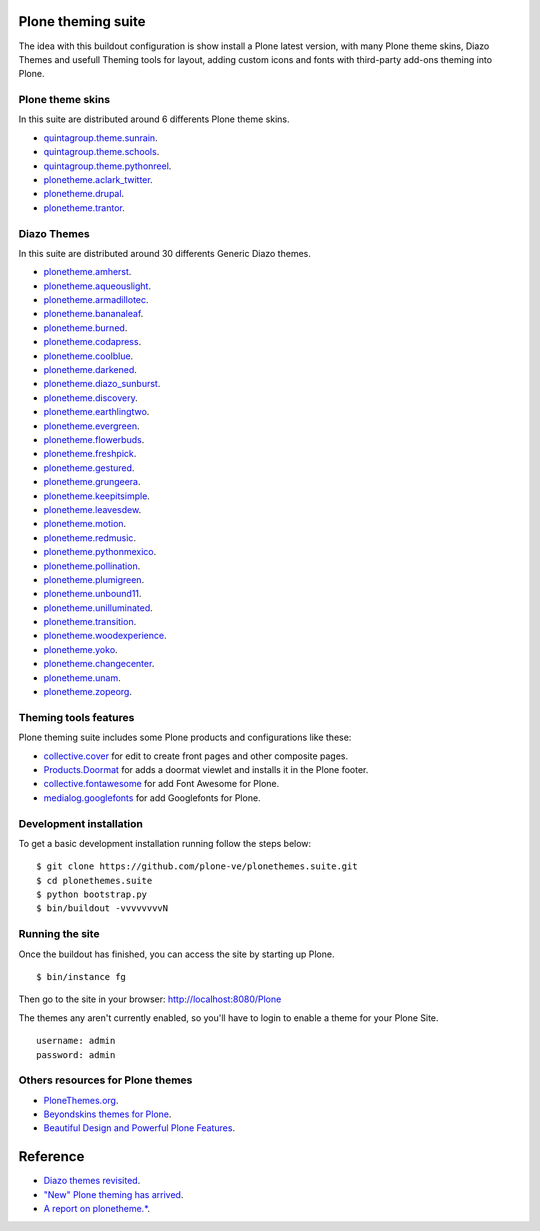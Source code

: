 Plone theming suite
====================

The idea with this buildout configuration is 
show install a Plone latest version, with many 
Plone theme skins, Diazo Themes and usefull 
Theming tools for layout, adding custom icons 
and fonts with third-party add-ons theming into 
Plone.

Plone theme skins
------------------

In this suite are distributed around 6 differents
Plone theme skins.

- `quintagroup.theme.sunrain <https://github.com/quintagroup/quintagroup.theme.sunrain>`_.

- `quintagroup.theme.schools <https://github.com/quintagroup/quintagroup.theme.schools>`_.

- `quintagroup.theme.pythonreel <https://github.com/quintagroup/quintagroup.theme.pythonreel>`_.

- `plonetheme.aclark_twitter <https://github.com/collective/plonetheme.aclark_twitter>`_.

- `plonetheme.drupal <https://github.com/sylvainb/plonetheme.drupal>`_.

- `plonetheme.trantor <https://github.com/tristanlt/plonetheme.trantor>`_.

Diazo Themes
-------------

In this suite are distributed around 30 differents 
Generic Diazo themes.

- `plonetheme.amherst <https://github.com/collective/plonetheme.amherst>`_.

- `plonetheme.aqueouslight <https://github.com/collective/plonetheme.aqueouslight>`_.

- `plonetheme.armadillotec <https://github.com/macagua/plonetheme.armadillotec>`_.

- `plonetheme.bananaleaf <https://github.com/collective/plonetheme.bananaleaf>`_.

- `plonetheme.burned <https://github.com/collective/plonetheme.burned>`_.

- `plonetheme.codapress <https://github.com/collective/plonetheme.codapress>`_.

- `plonetheme.coolblue <https://github.com/collective/plonetheme.coolblue>`_.

- `plonetheme.darkened <https://github.com/collective/plonetheme.darkened>`_.

- `plonetheme.diazo_sunburst <https://github.com/aclark4life/plonetheme.diazo_sunburst>`_.

- `plonetheme.discovery <https://github.com/giacomos/plonetheme.discovery>`_.

- `plonetheme.earthlingtwo <http://svn.plone.org/svn/collective/plonetheme.earthlingtwo/trunk/>`_.

- `plonetheme.evergreen <https://github.com/giacomos/plonetheme.evergreen>`_.

- `plonetheme.flowerbuds <https://github.com/toutpt/plonetheme.flowerbuds>`_.

- `plonetheme.freshpick <https://github.com/collective/plonetheme.freshpick>`_.

- `plonetheme.gestured <https://github.com/dante1987/plonetheme.gestured>`_.

- `plonetheme.grungeera <https://github.com/collective/plonetheme.grungeera>`_.

- `plonetheme.keepitsimple <https://github.com/collective/plonetheme.keepitsimple>`_.

- `plonetheme.leavesdew <https://github.com/giacomos/plonetheme.leavesdew>`_.

- `plonetheme.motion <https://github.com/davilima6/plonetheme.motion>`_.

- `plonetheme.redmusic <https://github.com/giacomos/plonetheme.redmusic>`_.

- `plonetheme.pythonmexico <https://github.com/PythonMexico/plonetheme.pythonmexico>`_.

- `plonetheme.pollination <http://svn.plone.org/svn/collective/plonetheme.pollination/trunk/>`_.

- `plonetheme.plumigreen <https://github.com/garbas/plonetheme.plumigreen>`_.

- `plonetheme.unbound11 <https://github.com/a-pasquale/plonetheme.unbound11>`_.

- `plonetheme.unilluminated <https://github.com/collective/plonetheme.unilluminated>`_.

- `plonetheme.transition <https://github.com/gyst/plonetheme.transition>`_.

- `plonetheme.woodexperience <https://github.com/redomino/plonetheme.woodexperience>`_.

- `plonetheme.yoko <https://github.com/tisto/plonetheme.yoko>`_.

- `plonetheme.changecenter <https://github.com/a-pasquale/plonetheme.changecenter>`_.

- `plonetheme.unam <https://github.com/imatem/plonetheme.unam>`_.

- `plonetheme.zopeorg <https://github.com/d2m/plonetheme.zopeorg>`_.

Theming tools features
-----------------------

Plone theming suite includes some Plone products and 
configurations like these:

- `collective.cover <https://pypi.python.org/pypi/collective.cover>`_ 
  for edit to create front pages and other composite pages.

- `Products.Doormat <https://pypi.python.org/pypi/Products.Doormat>`_ 
  for adds a doormat viewlet and installs it in the Plone footer.

- `collective.fontawesome <https://pypi.python.org/pypi/collective.fontawesome>`_ 
  for add Font Awesome for Plone.

- `medialog.googlefonts <https://pypi.python.org/pypi/medialog.googlefonts>`_ 
  for add Googlefonts for Plone.
    

Development installation
------------------------

To get a basic development installation running 
follow the steps below: ::

    $ git clone https://github.com/plone-ve/plonethemes.suite.git
    $ cd plonethemes.suite
    $ python bootstrap.py
    $ bin/buildout -vvvvvvvvN

Running the site
----------------
Once the buildout has finished, you can access the site by starting up
Plone. ::

    $ bin/instance fg

Then go to the site in your browser: http://localhost:8080/Plone

The themes any aren't currently enabled, so you'll have to login to enable a theme for your Plone Site. ::

    username: admin
    password: admin

Others resources for Plone themes
---------------------------------

- `PloneThemes.org <http://plonethemes.org/>`_.

- `Beyondskins themes for Plone <http://www.beyondskins.com/>`_.

- `Beautiful Design and Powerful Plone Features <http://themes.quintagroup.com/>`_.

Reference
=========

- `Diazo themes revisited <http://blog.aclark.net/2012/09/24/diazo-themes-revisited/>`_.

- `"New" Plone theming has arrived <http://blog.aclark.net/2011/05/27/quotnewquot-plone-theming-has-arrived/>`_.

- `A report on plonetheme.* <http://blog.aclark.net/2010/11/04/a-report-on-plonetheme/>`_.